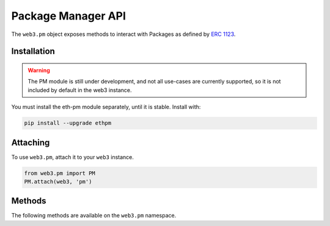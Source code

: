 Package Manager API
===================

.. py:module:: web3.pm
.. py:class:: PM

The ``web3.pm`` object exposes methods to interact with Packages as defined by `ERC 1123 <https://github.com/ethereum/EIPs/issues/1123>`_.


Installation
------------

.. warning:: The PM module is still under development, and not all use-cases are currently supported, so it is not included by default in the web3 instance.

You must install the eth-pm module separately, until it is stable. Install with:

.. code-block:: python

  pip install --upgrade ethpm

Attaching
---------

To use ``web3.pm``, attach it to your ``web3`` instance.

.. code-block:: python

   from web3.pm import PM
   PM.attach(web3, 'pm')


Methods
-------

The following methods are available on the ``web3.pm`` namespace.

.. py:method:: PM.get_package_from_manifest(self, manifest)
    
    * :manifest: must be a dict representing a valid manifest
    * Returns a ``Package`` instance representing the Manifest

.. py:method:: PM.get_package_from_uri(self, uri)

    * :uri: must be a valid content-addressed URI, as defined in the `Py-EthPM Documentation <https://py-ethpm.readthedocs.io/en/latest/uri_backends.html>`_.
    * Returns a ``Package`` isntance representing the Manifest stored at the URI.
